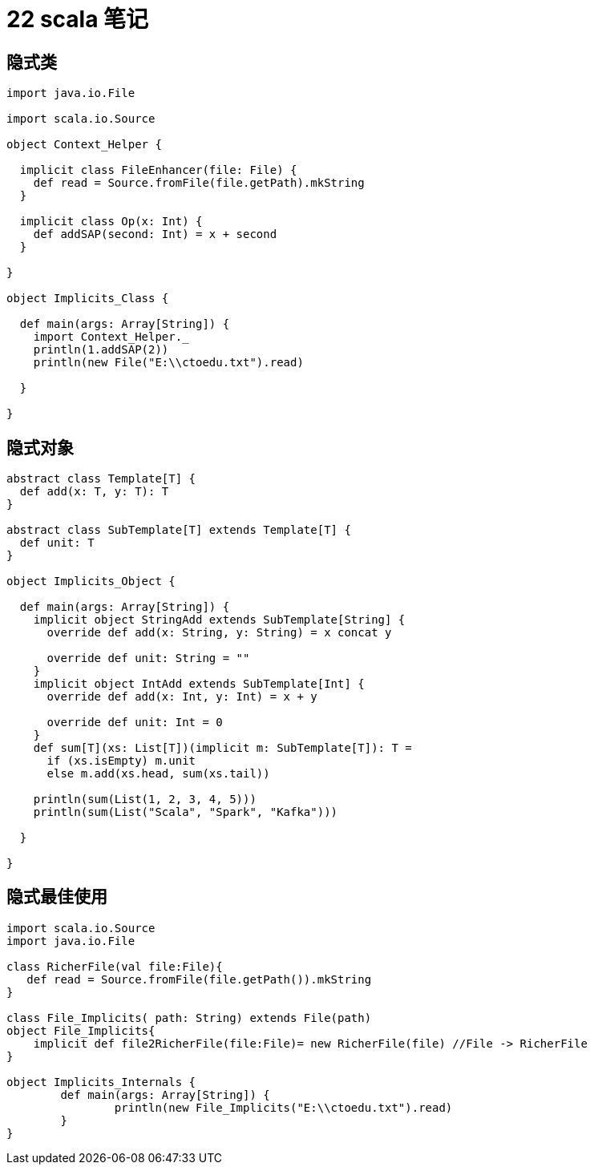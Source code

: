 = 22 scala 笔记

== 隐式类

```

import java.io.File

import scala.io.Source

object Context_Helper {

  implicit class FileEnhancer(file: File) {
    def read = Source.fromFile(file.getPath).mkString
  }

  implicit class Op(x: Int) {
    def addSAP(second: Int) = x + second
  }

}

object Implicits_Class {

  def main(args: Array[String]) {
    import Context_Helper._
    println(1.addSAP(2))
    println(new File("E:\\ctoedu.txt").read)

  }

}
```

== 隐式对象

```
abstract class Template[T] {
  def add(x: T, y: T): T
}

abstract class SubTemplate[T] extends Template[T] {
  def unit: T
}

object Implicits_Object {

  def main(args: Array[String]) {
    implicit object StringAdd extends SubTemplate[String] {
      override def add(x: String, y: String) = x concat y

      override def unit: String = ""
    }
    implicit object IntAdd extends SubTemplate[Int] {
      override def add(x: Int, y: Int) = x + y

      override def unit: Int = 0
    }
    def sum[T](xs: List[T])(implicit m: SubTemplate[T]): T =
      if (xs.isEmpty) m.unit
      else m.add(xs.head, sum(xs.tail))

    println(sum(List(1, 2, 3, 4, 5)))
    println(sum(List("Scala", "Spark", "Kafka")))

  }

}
```


== 隐式最佳使用

```

import scala.io.Source
import java.io.File

class RicherFile(val file:File){
   def read = Source.fromFile(file.getPath()).mkString
}
 
class File_Implicits( path: String) extends File(path)
object File_Implicits{
    implicit def file2RicherFile(file:File)= new RicherFile(file) //File -> RicherFile
}

object Implicits_Internals {
	def main(args: Array[String]) {
		println(new File_Implicits("E:\\ctoedu.txt").read)
	}
} 

```